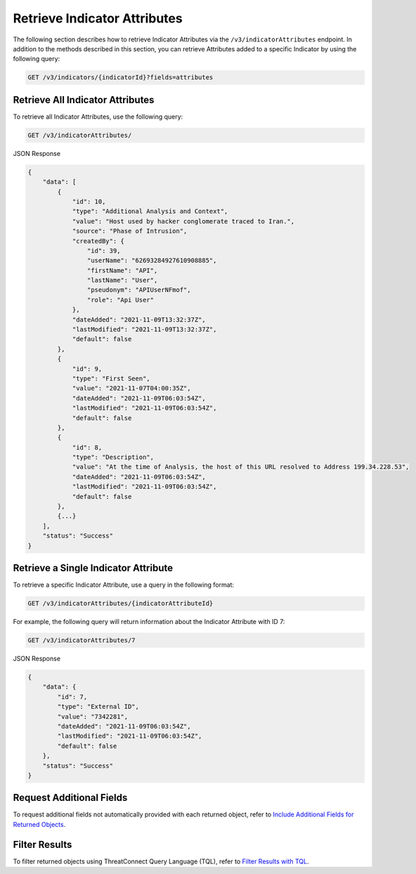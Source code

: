 Retrieve Indicator Attributes
-----------------------------

The following section describes how to retrieve Indicator Attributes via the ``/v3/indicatorAttributes`` endpoint. In addition to the methods described in this section, you can retrieve Attributes added to a specific Indicator by using the following query:

.. code::

    GET /v3/indicators/{indicatorId}?fields=attributes

Retrieve All Indicator Attributes
^^^^^^^^^^^^^^^^^^^^^^^^^^^^^^^^^

To retrieve all Indicator Attributes, use the following query:

.. code::

    GET /v3/indicatorAttributes/

JSON Response

.. code:: json

    {
        "data": [
            {
                "id": 10,
                "type": "Additional Analysis and Context",
                "value": "Host used by hacker conglomerate traced to Iran.",
                "source": "Phase of Intrusion",
                "createdBy": {
                    "id": 39,
                    "userName": "62693284927610908885",
                    "firstName": "API",
                    "lastName": "User",
                    "pseudonym": "APIUserNFmof",
                    "role": "Api User"
                },
                "dateAdded": "2021-11-09T13:32:37Z",
                "lastModified": "2021-11-09T13:32:37Z",
                "default": false
            }, 
            {
                "id": 9,
                "type": "First Seen",
                "value": "2021-11-07T04:00:35Z",
                "dateAdded": "2021-11-09T06:03:54Z",
                "lastModified": "2021-11-09T06:03:54Z",
                "default": false
            }, 
            {
                "id": 8,
                "type": "Description",
                "value": "At the time of Analysis, the host of this URL resolved to Address 199.34.228.53",
                "dateAdded": "2021-11-09T06:03:54Z",
                "lastModified": "2021-11-09T06:03:54Z",
                "default": false
            },
            {...}
        ],
        "status": "Success"
    }

Retrieve a Single Indicator Attribute
^^^^^^^^^^^^^^^^^^^^^^^^^^^^^^^^^^^^^

To retrieve a specific Indicator Attribute, use a query in the following format:

.. code::

    GET /v3/indicatorAttributes/{indicatorAttributeId}

For example, the following query will return information about the Indicator Attribute with ID 7:

.. code::

    GET /v3/indicatorAttributes/7

JSON Response

.. code:: json

    {
        "data": {
            "id": 7,
            "type": "External ID",
            "value": "7342281",
            "dateAdded": "2021-11-09T06:03:54Z",
            "lastModified": "2021-11-09T06:03:54Z",
            "default": false
        },
        "status": "Success"
    }

Request Additional Fields
^^^^^^^^^^^^^^^^^^^^^^^^^

To request additional fields not automatically provided with each returned object, refer to `Include Additional Fields for Returned Objects <https://docs.threatconnect.com/en/latest/rest_api/v3/additional_fields.html>`_.

Filter Results
^^^^^^^^^^^^^^

To filter returned objects using ThreatConnect Query Language (TQL), refer to `Filter Results with TQL <https://docs.threatconnect.com/en/latest/rest_api/v3/filter_results.html>`_.
